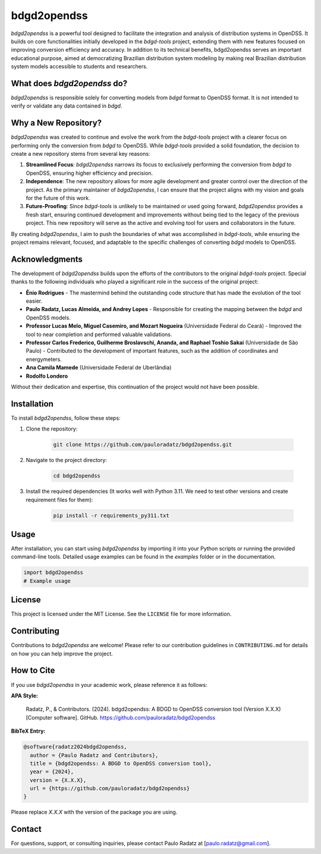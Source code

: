 bdgd2opendss
============

`bdgd2opendss` is a powerful tool designed to facilitate the integration and analysis of distribution systems in OpenDSS. It builds on core functionalities initially developed in the `bdgd-tools` project, extending them with new features focused on improving conversion efficiency and accuracy. In addition to its technical benefits, bdgd2opendss serves an important educational purpose, aimed at democratizing Brazilian distribution system modeling by making real Brazilian distribution system models accessible to students and researchers.

What does `bdgd2opendss` do?
----------------------------

`bdgd2opendss` is responsible solely for converting models from `bdgd` format to OpenDSS format. It is not intended to verify or validate any data contained in `bdgd`.

Why a New Repository?
---------------------

`bdgd2opendss` was created to continue and evolve the work from the `bdgd-tools` project with a clearer focus on performing only the conversion from `bdgd` to OpenDSS. While `bdgd-tools` provided a solid foundation, the decision to create a new repository stems from several key reasons:

1. **Streamlined Focus**: `bdgd2opendss` narrows its focus to exclusively performing the conversion from `bdgd` to OpenDSS, ensuring higher efficiency and precision.
2. **Independence**: The new repository allows for more agile development and greater control over the direction of the project. As the primary maintainer of `bdgd2opendss`, I can ensure that the project aligns with my vision and goals for the future of this work.
3. **Future-Proofing**: Since `bdgd-tools` is unlikely to be maintained or used going forward, `bdgd2opendss` provides a fresh start, ensuring continued development and improvements without being tied to the legacy of the previous project. This new repository will serve as the active and evolving tool for users and collaborators in the future.

By creating `bdgd2opendss`, I aim to push the boundaries of what was accomplished in `bdgd-tools`, while ensuring the project remains relevant, focused, and adaptable to the specific challenges of converting `bdgd` models to OpenDSS.

Acknowledgments
---------------

The development of `bdgd2opendss` builds upon the efforts of the contributors to the original `bdgd-tools` project. Special thanks to the following individuals who played a significant role in the success of the original project:

- **Ênio Rodrigues** - The mastermind behind the outstanding code structure that has made the evolution of the tool easier.
- **Paulo Radatz, Lucas Almeida, and Andrey Lopes** - Responsible for creating the mapping between the `bdgd` and OpenDSS models.
- **Professor Lucas Melo, Miguel Casemiro, and Mozart Nogueira** (Universidade Federal do Ceará) - Improved the tool to near completion and performed valuable validations.
- **Professor Carlos Frederico, Guilherme Broslavschi, Ananda, and Raphael Toshio Sakai** (Universidade de São Paulo) - Contributed to the development of important features, such as the addition of coordinates and energymeters.
- **Ana Camila Mamede** (Universidade Federal de Uberlândia)
- **Rodolfo Londero**

Without their dedication and expertise, this continuation of the project would not have been possible.

Installation
------------

To install `bdgd2opendss`, follow these steps:

1. Clone the repository:

    .. code-block:: bash

        git clone https://github.com/pauloradatz/bdgd2opendss.git

2. Navigate to the project directory:

    .. code-block:: bash

        cd bdgd2opendss

3. Install the required dependencies (It works well with Python 3.11. We need to test other versions and create requirement files for them):

    .. code-block:: bash

        pip install -r requirements_py311.txt

Usage
-----

After installation, you can start using `bdgd2opendss` by importing it into your Python scripts or running the provided command-line tools. Detailed usage examples can be found in the `examples` folder or in the documentation.

.. code-block:: python

    import bdgd2opendss
    # Example usage

License
-------

This project is licensed under the MIT License. See the ``LICENSE`` file for more information.

Contributing
------------

Contributions to `bdgd2opendss` are welcome! Please refer to our contribution guidelines in ``CONTRIBUTING.md`` for details on how you can help improve the project.

How to Cite
-----------

If you use `bdgd2opendss` in your academic work, please reference it as follows:

**APA Style:**

    Radatz, P., & Contributors. (2024). bdgd2opendss: A BDGD to OpenDSS conversion tool (Version X.X.X) [Computer software]. GitHub. https://github.com/pauloradatz/bdgd2opendss

**BibTeX Entry:**

.. code-block:: bibtex

    @software{radatz2024bdgd2opendss,
      author = {Paulo Radatz and Contributors},
      title = {bdgd2opendss: A BDGD to OpenDSS conversion tool},
      year = {2024},
      version = {X.X.X},
      url = {https://github.com/pauloradatz/bdgd2opendss}
    }

Please replace `X.X.X` with the version of the package you are using.

Contact
-------

For questions, support, or consulting inquiries, please contact Paulo Radatz at [paulo.radatz@gmail.com].
